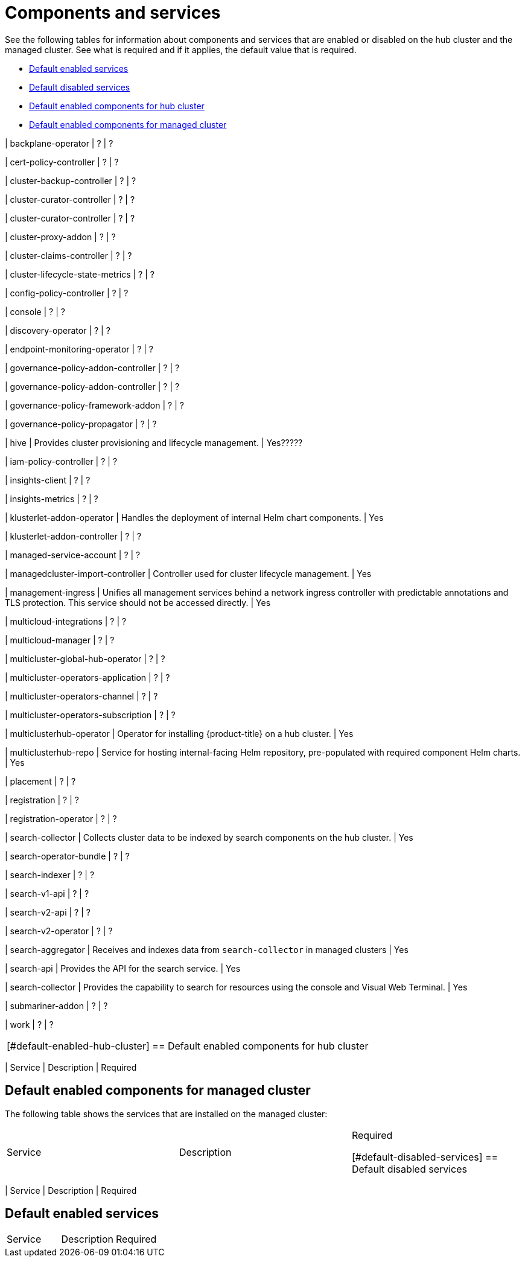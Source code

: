 [#components]
= Components and services

See the following tables for information about components and services that are enabled or disabled on the hub cluster and the managed cluster. See what is required and if it applies, the default value that is required.

* <<default-enabled-services,Default enabled services>>
* <<default-disabled-services,Default disabled services>>
* <<default-enabled-hub-cluster,Default enabled components for hub cluster>>
* <<default-enabled-managed-cluster,Default enabled components for managed cluster>>

| backplane-operator
| ?
| ?

| cert-policy-controller
| ?
| ?

| cluster-backup-controller
| ?
| ?

| cluster-curator-controller
| ?
| ?

| cluster-curator-controller
| ?
| ?

| cluster-proxy-addon
| ?
| ?

| cluster-claims-controller
| ?
| ?

| cluster-lifecycle-state-metrics
| ?
| ?

| config-policy-controller
| ?
| ?

| console
| ?
| ?

| discovery-operator
| ?
| ?

| endpoint-monitoring-operator
| ?
| ?

| governance-policy-addon-controller
| ?
| ?

| governance-policy-addon-controller
| ?
| ?

| governance-policy-framework-addon
| ?
| ?

| governance-policy-propagator
| ?
| ?

| hive
| Provides cluster provisioning and lifecycle management.
| Yes?????

| iam-policy-controller
| ?
| ?

| insights-client
| ?
| ?

| insights-metrics
| ?
| ?

| klusterlet-addon-operator
| Handles the deployment of internal Helm chart components.
| Yes

| klusterlet-addon-controller
| ?
| ?

| managed-service-account
| ?
| ?

| managedcluster-import-controller
| Controller used for cluster lifecycle management.
| Yes

| management-ingress
| Unifies all management services behind a network ingress controller with predictable annotations and TLS protection.
This service should not be accessed directly.
| Yes

| multicloud-integrations
| ?
| ?

| multicloud-manager
| ?
| ?

| multicluster-global-hub-operator
| ?
| ?

| multicluster-operators-application
| ?
| ?

| multicluster-operators-channel
| ?
| ?

| multicluster-operators-subscription
| ?
| ?

| multiclusterhub-operator
| Operator for installing {product-title} on a hub cluster.
| Yes

| multiclusterhub-repo
| Service for hosting internal-facing Helm repository, pre-populated with required component Helm charts.
| Yes

| placement
| ?
| ?

| registration
| ?
| ?

| registration-operator
| ?
| ?

| search-collector
| Collects cluster data to be indexed by search components on the hub cluster.
| Yes

| search-operator-bundle
| ?
| ?

| search-indexer
| ?
| ?

| search-v1-api
| ?
| ?

| search-v2-api
| ?
| ?

| search-v2-operator
| ?
| ?

| search-aggregator
| Receives and indexes data from `search-collector` in managed clusters
| Yes

| search-api
| Provides the API for the search service.
| Yes

| search-collector
| Provides the capability to search for resources using the console and Visual Web Terminal.
| Yes

| submariner-addon
| ?
| ?

| work
| ?
| ?
|===

[#default-enabled-hub-cluster]
== Default enabled components for hub cluster

|===
| Service | Description | Required

[#default-enabled-managed-cluster]
== Default enabled components for managed cluster

The following table shows the services that are installed on the managed cluster:

|===
| Service | Description | Required

[#default-disabled-services]
== Default disabled services

|===
| Service | Description | Required

[#default-enabled-services]
== Default enabled services

|===
| Service | Description | Required
